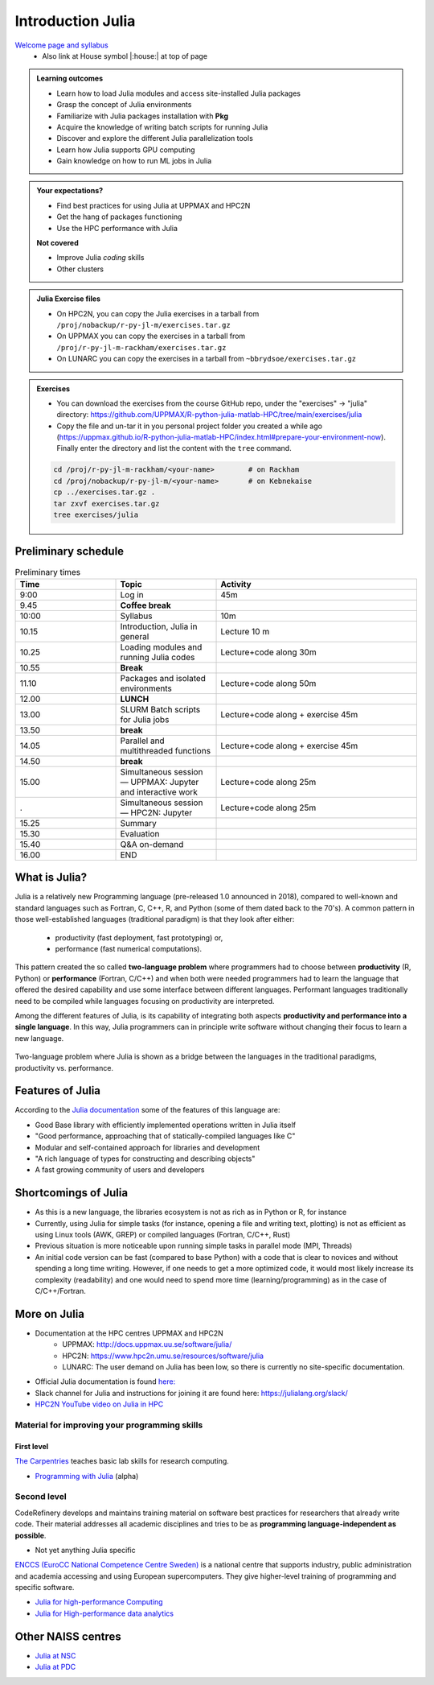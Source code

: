 Introduction Julia
==================

`Welcome page and syllabus <https://uppmax.github.io/HPC-python/index.html>`_
   - Also link at House symbol |:house:| at top of page 

.. admonition:: Learning outcomes
   
   - Learn how to load Julia modules and access site-installed Julia packages
   - Grasp the concept of Julia environments
   - Familiarize with Julia packages installation with **Pkg**
   - Acquire the knowledge of writing batch scripts for running Julia
   - Discover and explore the different Julia parallelization tools
   - Learn how Julia supports GPU computing
   - Gain knowledge on how to run ML jobs in Julia 
    
.. admonition:: Your expectations?
   
    - Find best practices for using Julia at UPPMAX and HPC2N
    - Get the hang of packages functioning
    - Use the HPC performance with Julia

    
    **Not covered**
    
    - Improve Julia *coding* skills 
    - Other clusters
      
.. admonition:: Julia Exercise files

    - On HPC2N, you can copy the Julia exercises in a tarball 
      from ``/proj/nobackup/r-py-jl-m/exercises.tar.gz``
    - On UPPMAX you can copy the exercises in a tarball 
      from ``/proj/r-py-jl-m-rackham/exercises.tar.gz``
    - On LUNARC you can copy the exercises in a tarball from ``~bbrydsoe/exercises.tar.gz`` 

.. admonition:: Exercises 

    - You can download the exercises from the course GitHub repo, under the "exercises" -> "julia" directory: https://github.com/UPPMAX/R-python-julia-matlab-HPC/tree/main/exercises/julia 
    - Copy the file and un-tar it in you personal project folder you created a while ago (https://uppmax.github.io/R-python-julia-matlab-HPC/index.html#prepare-your-environment-now). Finally enter the directory and list the content with the ``tree`` command.

    .. code-block:: bash

       cd /proj/r-py-jl-m-rackham/<your-name>        # on Rackham
       cd /proj/nobackup/r-py-jl-m/<your-name>       # on Kebnekaise
       cp ../exercises.tar.gz .
       tar zxvf exercises.tar.gz
       tree exercises/julia


Preliminary schedule
--------------------

.. list-table:: Preliminary times
   :widths: 25 25 50
   :header-rows: 1

   * - Time
     - Topic
     - Activity
   * - 9:00
     - Log in 
     - 45m
   * - 9.45
     - **Coffee break**
     - 
   * - 10:00
     - Syllabus 
     - 10m
   * - 10.15
     - Introduction, Julia in general
     - Lecture 10 m 
   * - 10.25
     - Loading modules and running Julia codes 
     - Lecture+code along 30m
   * - 10.55
     - **Break**
     - 
   * - 11.10
     - Packages and isolated environments   
     - Lecture+code along 50m
   * - 12.00
     - **LUNCH**
     -
   * - 13.00
     - SLURM Batch scripts for Julia jobs  
     - Lecture+code along + exercise 45m
   * - 13.50
     - **break**
     - 
   * - 14.05
     - Parallel and multithreaded functions   
     - Lecture+code along + exercise 45m
   * - 14.50
     - **break**
     - 
   * - 15.00
     - Simultaneous session — UPPMAX: Jupyter and interactive work
     - Lecture+code along 25m
   * - .
     - Simultaneous session — HPC2N: Jupyter
     - Lecture+code along 25m   
   * - 15.25
     - Summary 
     -
   * - 15.30
     - Evaluation
     -
   * - 15.40
     - Q&A on-demand
     -
   * - 16.00
     - END
     -

.. instructor-note::

   - Intro 5 min 
   - Lecture and 10 min

What is Julia?
--------------

Julia is a relatively new Programming language (pre-released 1.0 announced in 2018), compared to well-known 
and standard languages such as Fortran, C, C++, R, and Python (some of them dated back to the 70's). 
A common pattern in those well-established languages (traditional paradigm) is that they look after either:

  - productivity (fast deployment, fast prototyping) or,
  - performance (fast numerical computations). 

This pattern created the so called **two-language problem** where programmers had to choose between **productivity** 
(R, Python) or **performance** (Fortran, C/C++) and when both were needed programmers had to learn the language that 
offered the desired capability and use some interface between different languages. 
Performant languages traditionally need to be compiled while languages focusing on productivity are interpreted.

Among the different features of Julia, is its capability of integrating both aspects **productivity and performance 
into a single language**. In this way, Julia programmers can in principle write software without changing their focus 
to learn a new language. 


.. figure:: ../../img/two-language.png
   :width: 450
   :align: center

   Two-language problem where Julia is shown as a bridge between the languages
   in the traditional paradigms, productivity vs. performance. 



Features of Julia
-----------------

According to the `Julia documentation <https://docs.julialang.org/en/v1/>`_ some of
the features of this language are:

- Good Base library with efficiently implemented operations written in Julia itself
- "Good performance, approaching that of statically-compiled languages like C"
- Modular and self-contained approach for libraries and development
- "A rich language of types for constructing and describing objects"
- A fast growing community of users and developers

Shortcomings of Julia
---------------------

- As this is a new language, the libraries ecosystem is not as rich as in Python or R, for instance
- Currently, using Julia for simple tasks (for instance, opening a file and writing text, plotting) is not as
  efficient as using Linux tools (AWK, GREP) or compiled languages (Fortran, C/C++, Rust)
- Previous situation is more noticeable upon running simple tasks in parallel mode (MPI, Threads)
- An initial code version can be fast (compared to base Python) with a code that is clear to
  novices and without spending a long time writing. However, if one needs to get a more optimized code, 
  it would most likely increase its complexity (readability) and one would need to spend more time 
  (learning/programming) as in the case of C/C++/Fortran.  



More on Julia
-------------

- Documentation at the HPC centres UPPMAX and HPC2N
   - UPPMAX: http://docs.uppmax.uu.se/software/julia/
   - HPC2N: https://www.hpc2n.umu.se/resources/software/julia
   - LUNARC: The user demand on Julia has been low, so there is currently no site-specific documentation.
- Official Julia documentation is found `here: <https://docs.julialang.org/en/v1/>`_
- Slack channel for Julia and instructions for joining it are found here: https://julialang.org/slack/
- `HPC2N YouTube video on Julia in HPC <https://www.youtube.com/watch?v=bXHe7Kj3Xxg>`_

Material for improving your programming skills
::::::::::::::::::::::::::::::::::::::::::::::

First level
...........

`The Carpentries <https://carpentries.org/>`_  teaches basic lab skills for research computing.

- `Programming with Julia  <https://carpentries-incubator.github.io/julia-novice/>`_ (alpha)

Second level
::::::::::::

CodeRefinery develops and maintains training material on software best practices for researchers that already 
write code. Their material addresses all academic disciplines and tries to be as **programming language-independent as possible**. 

- Not yet anything Julia specific

`ENCCS (EuroCC National Competence Centre Sweden) <https://enccs.se/>`_ is a national centre that supports 
industry, public administration and academia accessing and using European supercomputers. They give higher-level 
training of programming and specific software.

- `Julia for high-performance Computing <https://enccs.github.io/julia-for-hpc/>`_ 
- `Julia for High-performance data analytics <https://enccs.github.io/julia-for-hpda/>`_ 


Other NAISS centres
-------------------

- `Julia at NSC <https://www.nsc.liu.se/software/installed/tetralith/julia/>`_
- `Julia at PDC <https://www.pdc.kth.se/software/software/Julia/index_general.html>`_

.. keypoints::

   - Julia is a relatively new language with several attractive features.
   - Julia purpose is to avoid changing between high performance and high productivity languages
     in the different phases of code development.

